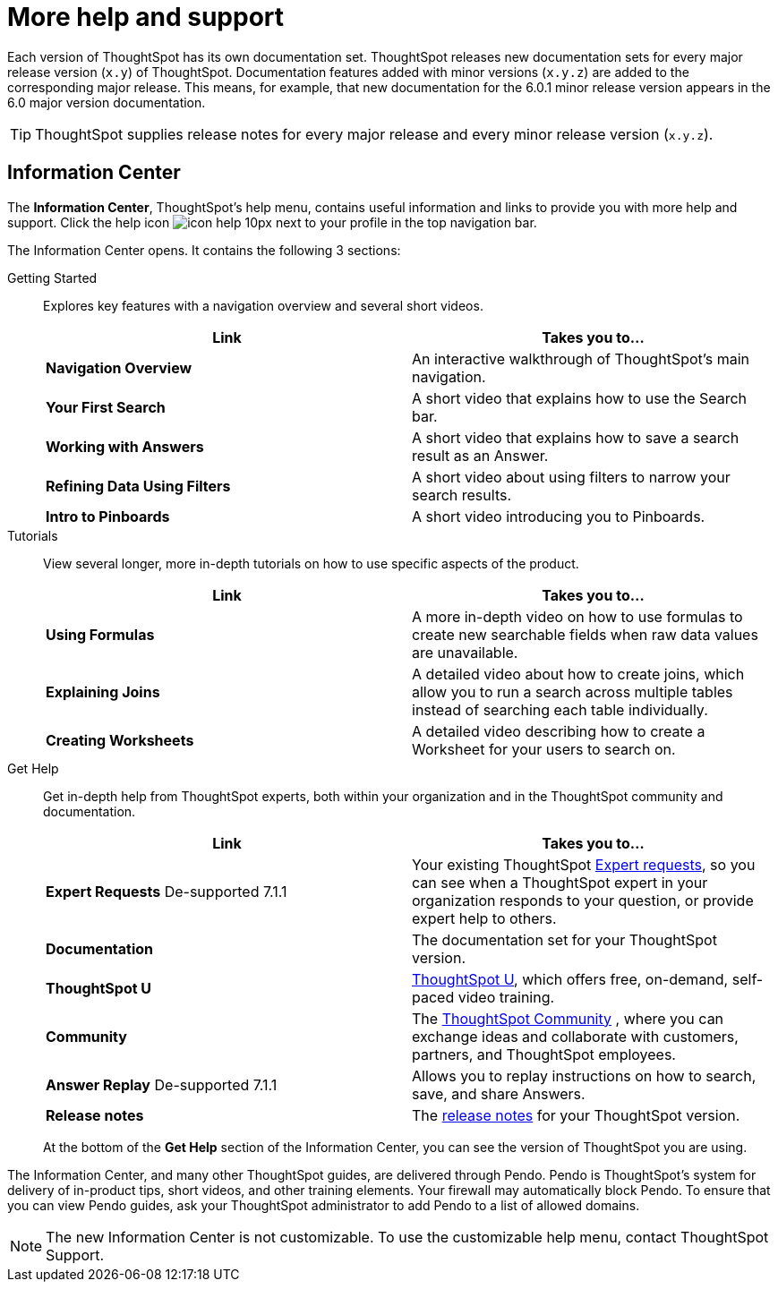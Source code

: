 = More help and support
:last_updated: 04/15/2021
:page-aliases: /release/help-center.adoc, /end-user/help-center/what-you-can-find-in-the-help-center.adoc
:linkattrs:
:experimental:

Each version of ThoughtSpot has its own documentation set.
ThoughtSpot releases new documentation sets for every major release version (`x.y`) of ThoughtSpot.
Documentation features added with minor versions (`x.y.z`) are added to the corresponding major release.
This means, for example, that new documentation for the 6.0.1 minor release version appears in the 6.0 major version documentation.

TIP: ThoughtSpot supplies release notes for every major release and every minor release version (`x.y.z`).

== Information Center

The *Information Center*, ThoughtSpot’s help menu, contains useful information and links to provide you with more help and support. Click the help icon image:icon-help-10px.png[] next to your profile in the top navigation bar.

The Information Center opens. It contains the following 3 sections:

Getting Started::
Explores key features with a navigation overview and several short videos.
+
|===
| Link | Takes you to...

| *Navigation Overview* |An interactive walkthrough of ThoughtSpot's main navigation.
|*Your First Search* |A short video that explains how to use the Search bar.
|*Working with Answers*	|A short video that explains how to save a search result as an Answer.
|*Refining Data Using Filters* |A short video about using filters to narrow your search results.
|*Intro to Pinboards* |A short video introducing you to Pinboards.
|===

Tutorials::
View several longer, more in-depth tutorials on how to use specific aspects of the product.
+
|===
| Link | Takes you to...

|*Using Formulas* |A more in-depth video on how to use formulas to create new searchable fields when raw data values are unavailable.
|*Explaining Joins* |A detailed video about how to create joins, which allow you to run a search across multiple tables instead of searching each table individually.
|*Creating Worksheets* |A detailed video describing how to create a Worksheet for your users to search on.
|===

Get Help::
Get in-depth help from ThoughtSpot experts, both within your organization and in the ThoughtSpot community and documentation.
+
|===
| Link | Takes you to...

|*Expert Requests* [.label.label-dep]#De-supported 7.1.1# |Your existing ThoughtSpot xref:expert-ask.adoc[Expert requests], so you can see when a ThoughtSpot expert in your organization responds to your question, or provide expert help to others.
|*Documentation* |The documentation set for your ThoughtSpot version.
|*ThoughtSpot U* | https://training.thoughtspot.com/[ThoughtSpot U^], which offers free, on-demand, self-paced video training.
|*Community* |The https://community.thoughtspot.com/s/[ThoughtSpot Community^] , where you can exchange ideas and collaborate with customers, partners, and ThoughtSpot employees.
|*Answer Replay* [.label.label-dep]#De-supported 7.1.1# |Allows you to replay instructions on how to search, save, and share Answers.
|*Release notes* |The xref:notes.adoc[release notes] for your ThoughtSpot version.
|===
+
At the bottom of the *Get Help* section of the Information Center, you can see the version of ThoughtSpot you are using.

The Information Center, and many other ThoughtSpot guides, are delivered through Pendo. Pendo is ThoughtSpot's system for delivery of in-product tips, short videos, and other training elements. Your firewall may automatically block Pendo. To ensure that you can view Pendo guides, ask your ThoughtSpot administrator to add Pendo to a list of allowed domains.

NOTE: The new Information Center is not customizable. To use the customizable help menu, contact ThoughtSpot Support.
